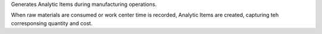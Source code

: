Generates Analytic Items during manufacturing operations.

When raw materials are consumed or work center time is recorded,
Analytic Items are created, capturing teh corresponsing quantity and cost.
